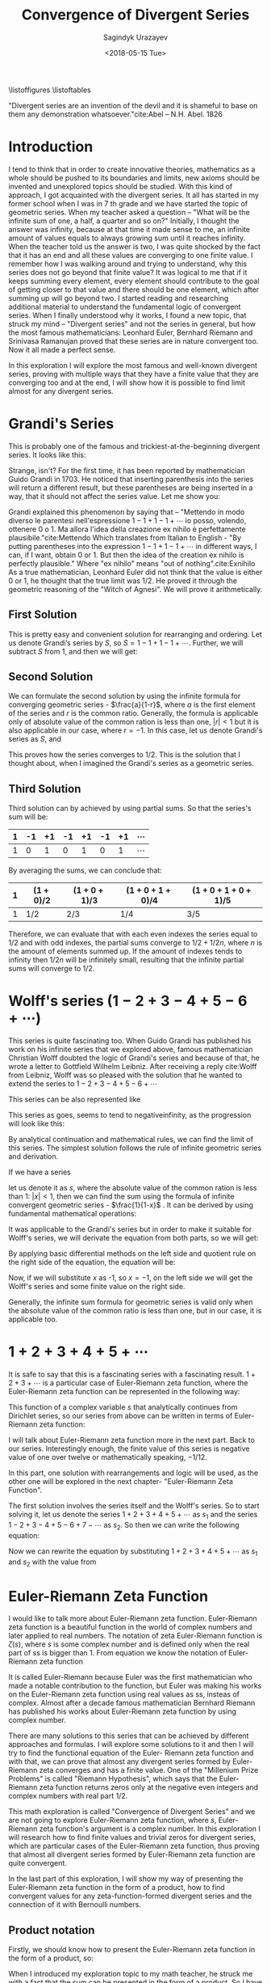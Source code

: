 
#+TITLE:Convergence of Divergent Series
#+AUTHOR: Sagindyk Urazayev
#+DATE: <2018-05-15 Tue>
#+OPTIONS: texht:t
#+LATEX_CLASS: article
#+LATEX_CLASS_OPTIONS: [a4paper]
#+LATEX_HEADER:
#+LATEX_HEADER_EXTRA:
 
\listoffigures
\listoftables

\newpage
#+BEGIN_CENTER
"Divergent series are an invention of the devil and it is shameful to base on
them any demonstration whatsoever."cite:Abel -- N.H. Abel. 1826
#+END_CENTER

\begin{abstract}
Mathematics is the science of skilful operations, which are dealing with the
logic of shape, quantity and rearrangement. Mathematics is using its core
principles and rules to solve problems and get a reasonable answer. In my
opinion, mathematics will soon run out of interesting theories if all new
theories will formulate in terms of invented concept, which appear in
axioms. This exploration is about finding finite values, limits for famous
divergent series and later analytically extending Euler-Riemann's zeta function
to find a limit for any divergent series that can be formed by Euler- Riemann's
zeta function.
\end{abstract}

* Introduction
<<sec:intro>>

I tend to think that in order to create innovative theories, mathematics as a
whole should be pushed to its boundaries and limits, new axioms should be
invented and unexplored topics should be studied. With this kind of approach, I
got acquainted with the divergent series. It all has started in my former school
when I was in 7 th grade and we have started the topic of geometric series. When
my teacher asked a question – "What will be the infinite sum of one, a half, a
quarter and so on?" Initially, I thought the answer was infinity, because at
that time it made sense to me, an infinite amount of values equals to always
growing sum until it reaches infinity. When the teacher told us the answer is
two, I was quite shocked by the fact that it has an end and all these values are
converging to one finite value. I remember how I was walking around and trying
to understand, why this series does not go beyond that finite value? It was
logical to me that if it keeps summing every element, every element should
contribute to the goal of getting closer to that value and there should be one
element, which after summing up will go beyond two. I started reading and
researching additional material to understand the fundamental logic of
convergent series. When I finally understood why it works, I found a new topic,
that struck my mind – "Divergent series" and not the series in general, but how
the most famous mathematicians: Leonhard Euler, Bernhard Riemann and Srinivasa
Ramanujan proved that these series are in nature convergent too. Now it all made
a perfect sense.  

In this exploration I will explore the most famous and
well-known divergent series, proving with multiple ways that they have a finite
value that they are converging too and at the end, I will show how it is
possible to find limit almost for any divergent series.

* Grandi's Series
<<sec:grandi>>

This is probably one of the famous and trickiest-at-the-beginning divergent series. It looks like
this: 

\begin{equation}
1-1+1-1+1-1+...=\sum_{n=1}^{\infty} (-1)^{n-1}
\end{equation}

Strange, isn't? For the first time, it has been reported by mathematician Guido
Grandi in 1703. He noticed that inserting parenthesis into the series will
return a different result, but these parentheses are being inserted in a way,
that it should not affect the series value. Let me show you:  

\begin{align*}
&\text{Parenthesis before even elements: } 1-(1-1)-(1-1)-(1-1)\cdots&=1\\
&\text{Parenthesis before odd elements: } (1-1)+(1-1)+(1-1)+(1\cdots&=1
\end{align*}

Grandi explained this phenomenon by saying that – "Mettendo in modo diverso le
parentesi nell'espressione $1-1+1-1+\cdots$ io posso, volendo, ottenere 0 o 1. Ma
allora l'idea della creazione ex nihilo è perfettamente
plausibile."cite:Mettendo Which translates from Italian to English - "By putting
parentheses into the expression $1-1+1-1+\cdots$ in different ways, I can, if I
want, obtain 0 or 1. But then the idea of the creation ex nihilo is perfectly
plausible." Where "ex nihilo" means "out of nothing".cite:Exnihilo As a true
mathematician, Leonhard Euler did not think that the value is either 0 or 1, he
thought that the true limit was $1/2$. He proved it through the geometric
reasoning of the "Witch of Agnesi". We will prove it arithmetically.

** First Solution
<<sec:first>>

This is pretty easy and convenient solution for rearranging and ordering. Let us
denote Grandi’s series by /S/, so $S=1-1+1-1+\cdots$. Further, we will
subtract /S/ from 1, and then we will get: 

\begin{align*}
  1-S&=1-(1+1-1+1-1+...)\\
  1-S&=1-1+1-1+1-...\\
  1-S&=S\\
  2S&=1\\
  S&=1/2
\end{align*}

** Second Solution
<<sec:second>>

We can formulate the second solution by using the infinite formula for
converging geometric series - $\frac{a}{1-r}$, where $a$ is the first element of
the series and $r$ is the common ratio. Generally, the formula is applicable
only of absolute value of the common ration is less than one, $|r| < 1$ but it
is also applicable in our case, where $r = - 1$. In this case, let us denote
Grandi's series as /S/, and 

\begin{equation*}
S=\frac{1}{1-(-1)}=\frac{1}{1+1}=\frac{1}{2}
\end{equation*}

This proves how the series converges to $1/2$. This is the solution that I
thought about, when I imagined the Grandi's series as a geometric series.

** Third Solution
<<sec:third>>

Third solution can by achieved by using partial sums. So that the series's sum
will be: 

| 1 | -1 | +1 | -1 | +1 | -1 | +1 | $\cdots$ |
|---+----+----+----+----+----+----+----------|
| 1 |  0 |  1 |  0 |  1 |  0 |  1 | $\cdots$ |

By averaging the sums, we can conclude that:

| 1 | $(1+0)/2$ | $(1+0+1)/3$ | $(1+0+1+0)/4$ | $(1+0+1+0+1)/5$ |
|---+-----------+-------------+---------------+-----------------|
| 1 | $1/2$     | $2/3$       | $1/4$         | $3/5$           |

Therefore, we can evaluate that with each even indexes the series equal to $1/2$
and with odd indexes, the partial sums converge to $1/2+1/2n$, where /n/ is the
amount of elements summed up. If the amount of indexes tends to infinity then
$1/2n$ will be infinitely small, resulting that the infinite partial sums will
converge to $1/2$. 

* Wolff's series ($1-2+3-4+5-6+\cdots$)

This series is quite fascinating too. When Guido Grandi has published his work
on his infinite series that we explored above, famous mathematician Christian
Wolff doubted the logic of Grandi's series and because of that, he wrote a
letter to Gottfield Wilhelm Leibniz. After receiving a reply cite:Wolff from
Leibniz, Wolff was so pleased with the solution that he wanted to extend the
series to $1-2+3-4+5-6+\cdots$ 

This series can be also represented like

\begin{equation*}
\sum_{n=1}^\infty (-1)^{n+1}n 
\end{equation*}

This series as goes, seems to tend to negativeinfinity, as the
progression will look like this: 

\begin{align*}
1, -1, 2, -2, 3, -3, 4, -4, 5, -5, 6, -6, \cdots
\end{align*}

By analytical continuation and mathematical rules, we can find the limit of this
series. The simplest solution follows the rule of infinite geometric series and
derivation. 

If we have a series

\begin{equation*}
1+x+x^2+x^3+x^4+x^5+x^6+\cdots
\end{equation*}

let us denote it as $s$,
where the absolute value of the common ration is less than 1: $|x| < 1$, then we
can find the sum using the formula of infinite convergent geometric series -
$\frac{1}{1-x}$ . It can be derived by using fundamental mathematical
operations: 

\begin{align*}
  1+x+x^2+x^3+x^4+x^5+x^6\cdots&=1+x(1+x+x^2+x^3+x^4+x^5+\cdots)\\
  s&=1+xs\\
  s-xs&=1\\
  s(1-x)&=1
\end{align*}

\begin{equation}
  s=\frac{1}{1-x}
  \end{equation}

It was applicable to the Grandi's series but in order to make it suitable for
Wolff's series, we will derivate the equation from both parts, so we will get: 

\begin{equation*}
  \frac{d}{dx}(1+x+x^2+x^3+x^4+x^5+x^6\cdots)=\frac{d}{dx}(\frac{1}{1-x})
  \end{equation*}

By applying basic differential methods on the left side and quotient rule on the
right side of the equation, the equation will be:

\begin{equation*}
  1+2x+3x^2+4x^3+5x^4+6x^5+\cdots=\frac{1}{(1-x)^2}
  \end{equation*}

Now, if we will substitute $x$ as -1, so $x=-1$, on the left side we will get
the Wolff's series and some finite value on the right side.

\begin{equation}
  1-2+3-4+5-6+\cdots=\frac{1}{(1+1)^2}=\frac{1}{2^2}=\frac{1}{4}
  \label{Wolff}
\end{equation}

Generally, the infinite sum formula for geometric series is valid only when the
absolute value of the common ratio is less than one, but in our case, it is
applicable too. 

* $1+2+3+4+5+\cdots$ 

It is safe to say that this is a fascinating series with a fascinating
result. $1+2+3+\cdots$ is a particular case of Euler-Riemann zeta function, where
the Euler-Riemann zeta function can be represented in the following way:

\begin{equation}
  \zeta(s)=\sum_{n=1}^{\infty} \frac{1}{n^s}=\frac{1}{1^s}+\frac{1}{2^s}+\frac{1}{3^s}+\frac{1}{4^s}+\frac{1}{5^s}+\cdots
  \label{zetaf}
\end{equation}

This function of a complex variable $s$ that analytically continues from
Dirichlet series, so our series from above can be written in terms of
Euler-Riemann zeta function: 

\begin{equation}
  \sum_{n=1}^{\infty} n \text{ or } \zeta(-1)
  \end{equation}

I will talk about Euler-Riemann zeta function more in the next part. Back to our
series. Interestingly enough, the finite value of this series is negative value
of one over twelve or mathematically speaking, $-1/12$.

In this part, one solution with rearrangements and logic will be used, as the
other one will be explored in the next chapter- "Euler-Riemann Zeta
Function". 

The first solution involves the series itself and the Wolff's series. So to
start solving it, let us denote the series $1+2+3+4+5+\cdots$ as $s_1$ and the
series $1-2+3-4+5-6+7-\cdots$ as $s_2$. So then we can write the following equation: 

\begin{align*}
  s_1-s_2&=1+2+3+4+5+6+\cdots\\
  &-(1-2+3-4+5-6+\cdots)=\\
  &=0+4+0+8+0+16+\cdots=\\
  &=4(1+2+3+4+5+\cdots)=
\end{align*}

Now we can rewrite the equation by substituting $1+2+3+4+5+\cdots$ as $s_1$ and
$s_2$ with the value from \ref{Wolff}

\begin{align*}
  s_1-s_2&=4s_1\\
  -3s_1&=s_2\\
  s_1&=-\frac{1}{12}
  \end{align*}

* Euler-Riemann Zeta Function

I would like to talk more about Euler-Riemann zeta function. Euler-Riemann zeta
function is a beautiful function in the world of complex numbers and later
applied to real numbers. The notation of zeta Euler-Riemann function is
$\zeta(s)$, where $s$ is some complex number and is defined only when the real
part of ss is bigger than 1. From equation \ref{zetaf} we know the notation of
Euler-Riemann zeta function 

\begin{equation*}
  \zeta(s)=\sum_{n=1}^{\infty} \frac{1}{n^s}=\frac{1}{1^s}+\frac{1}{2^s}+\frac{1}{3^s}+
  \frac{1}{4^s}+\frac{1}{5^s}+\cdots
  \end{equation*}

It is called Euler-Riemann because Euler was the first mathematician who made a
notable contribution to the function, but Euler was making his works on the
Euler-Riemann zeta function using real values as ss, insteas of complex. Almost
after a decade famous mathematician Bernhard Riemann has published his works
about Euler-Riemann zeta function by using complex number.

There are many solutions to this series that can be achieved by different
approaches and formulas. I will explore some solutions to it and then I will try
to find the functional equation of the Euler- Riemann zeta function and with
that, we can prove that almost any divergent series formed by Euler-Riemann zeta
converges and has a finite value. One of the "Millenium Prize Problems" is
called "Riemann Hypothesis", which says that the Euler-Riemann zeta function
returns zeros only at the negative even integers and complex numbers with real
part $1/2$.  

This math exploration is called "Convergence of Divergent Series" and we are not
going to explore Euler-Riemann zeta function, where $s$, Euler-Riemann zeta
function's argument is a complex number. In this exploration I will research how
to find finite values and trivial zeros for divergent series, which are
particular cases of the Euler-Riemann zeta function, thus proving that almost
all divergent series formed by Euler-Riemann zeta function are quite
convergent. 

In the last part of this exploration, I will show my way of presenting the
Euler-Riemann zeta function in the form of a product, how to find convergent
values for any zeta-function-formed divergent series and the connection of it
with Bernoulli numbers. 

** Product notation

Firstly, we should know how to present the Euler-Riemann zeta function in the
form of a product, so:

\begin{equation}
  \zeta(s)=\sum_{n=1}^{\infty} \frac{1}{n^s}=\prod_{p \text{ prime}}^{\infty} (1-p^{-s})^{-1}
\end{equation}

When I introduced my exploration topic to my math teacher, he struck me with a
fact that the sum can be presented in the form of a product. So I have been
trying to experiment with the Euler- Riemann zeta function in different ways and
saw one easy way of transforming it. 

We can divide every element of the Euler-Riemann zeta function by $2^s$, so:

\begin{equation*}
  \frac{\zeta(s)}{2^s}= (\frac{1}{1^s}+\frac{1}{2^s}+\frac{1}{3^s}+
  \frac{1}{4^s}+\frac{1}{5^s}+\cdots)\frac{1}{2^s}=
  \frac{1}{2^s}+\frac{1}{4^s}+\frac{1}{6^s}+
  \frac{1}{8^s}+\frac{1}{10^s}+\cdots
  \end{equation*}

Now, all denominators are multiples of two, so now we can subtract the series
above from the Euler-Riemann zeta function in order to get new series, only with
odd denominators, as subtraction excluded all denominators, which are multiples
of 2. 

\begin{equation*}
  \zeta(s)[1-\frac{1}{2^s}]=\frac{1}{1^s}+\frac{1}{3^s}+\frac{1}{5^s}+
  \frac{1}{7^s}+\frac{1}{9^s}+\cdots
  \end{equation*}

Now we have only odd denominators and we can repeat the same process and exclude
all elements, which denominators are multiples of 3.

\begin{equation*}
  \frac{\zeta(s)}{3^s}[1-\frac{1}{2^s}] = (\frac{1}{1^s}+\frac{1}{3^s}+\frac{1}{5^s}+
  \frac{1}{7^s}+\frac{1}{9^s}+\cdots)\frac{1}{3^s}=\frac{1}{3^s}+\frac{1}{9^s}+\frac{1}{15^s}+
  \frac{1}{21^s}+\frac{1}{27^s}+\cdots
\end{equation*}

\begin{equation*}
  \zeta(s)[1-\frac{1}{2^s}][1-\frac{1}{3^s}] = \frac{1}{1^s}+\frac{1}{5^s}+\frac{1}{7^s}+
  \frac{1}{11^s}+\frac{1}{13^s}+\cdots
  \end{equation*}

We can repeat this process for an infinite amount of prime numbers, thus
excluding all denominators, which are multiples of kth prime. After repeating it
an indefinite amount of times, on the right side, only 1 will be left, as 1 is
not a multiple of any prime number. 

\begin{equation*}
  \zeta(s)[1-\frac{1}{2^s}][1-\frac{1}{3^s}][1-\frac{1}{5^s}]\cdots[1-\frac{1}{p_k^s}]\cdots=1
  \end{equation*}

\begin{equation*}
    \zeta(s)\prod_{p \text{ prime}}^{\infty} (1-\frac{1}{p^s})=1
\end{equation*}

\begin{equation*}
  \zeta(s)=\frac{1}{\prod_{p \text{ prime}}^{\infty} (1-\frac{1}{p^s})}=\prod_{p \text{ prime}}^{\infty} \frac{1}{1-\frac{1}{p^s}}=
  \prod_{p \text{ prime}}^{\infty} (1-p^{-s})^{-1}=\sum_{n=1}^{\infty} n^{-s}
  \end{equation*}

After some rearranging, we can see how the Euler-Riemann zeta function can be
presented as sum and product. With knowledge of that, we can go further and find
a value for Euler-Riemann zeta function with every negative integer, thus
finding a finite value for any divergent series. We will need this identity to
find values for Euler-Riemann zeta function with negative odd integers. 

From now on I will be using Wolfram Alpha and MATLAB to plot Euler-Riemann zeta
function and find values for arguments.

** Trivial Zeros

Firstly, we will find "trivial zeros" for Euler-Riemann zeta function. "Trivial
zeros" are all zeros, which are a result of function $\zeta(-2n)$, where $n$ is
a non-negative integer. In order to find these zeros, we should know the
Euler-Riemann zeta function's functional equation. Basically, the functional
equation cite:Func is an equation of the form $f(x, y, \cdots ) = 0$, where $f$
contains a finite number of independent variables, known function, and unknown
functions which are to be solved for. I found the Euler-Riemann zeta function's
functional equation in a fantastic book “Divergent Series” by
G.H.Hardy cite:Hardy In the function below, $\Gamma$ is the gamma function,
where $\Gamma(n) = (n-1)!$ 

\begin{equation}
  \zeta(s)=2^s\pi^{s-1}\sin(\frac{\pi s}{2})\Gamma(1-s)\zeta(1-s)
  \end{equation}

Now, in order to prove that for any negative integer the Euler-Riemann zeta
function will return zero, we should use an argument of $-2n$, where $n$ is a
non-negative integer. 

\begin{equation}
  \zeta(-2n)=2^{-2n}\pi^{-2n-1}\sin(-\pi n)\Gamma(1+2n)\zeta(1+2n)
  \end{equation}

Subsequently, we can ignore all variables in the equation above, except
$\sin(-\pi n)$. As sine function is an even function, so then:

\begin{equation}
  sin(-\pi n)=-sin(\pi n)
  \end{equation}

Referring to the simplest trigonometric rules, we know that sine function with
an angle, which is a multiple of $\pi$ will always return a zero. Now proceeding
next we can conclude that: 

\begin{equation*}
  \zeta(-2n)=-2^{-2n}\pi^{-2n-1}\sin(\pi n)\Gamma(1+2n)\zeta(1+2n)=0
  \end{equation*}

Thereafter we can bring examples of Euler-Riemann zeta function, where the
argument will be a negative even integer, thus finding a finite value for these
divergent series: 

\begin{align*}
  \zeta(-2)=\sum_{n=1}^{\infty} n^2=1^2+2^2+3^2+4^2+5^2+...=1+4+9+16+25+\cdots&=0\\
  \zeta(-4)=\sum_{n=1}^{\infty} n^4=1^4+2^4+3^4+4^4+5^4+\cdots=1+16+81+256+625+\cdots&=0
\end{align*}

\begin{equation}
\zeta(-2n)=\sum_{n=1}^{\infty} n^2n=1^2n+2^2n+3^2n+4^2n+5^2n+\cdots=0
  \end{equation}

In addition, we can plot the Euler-Riemann zeta function and prove the zero
values for all even negative integers geometrically. I will use Wolfram Alpha
Open Code to plot the Euler-Riemann zeta function and MATLAB to find the
Euler-Riemann zeta function's zeros. Figure [[fig:zeros]] shows this graph. 

#+CAPTION: Graph of Euler-Riemann zeta function using Wolfram|Alpha Open Code and built-in math functions.
#+LABEL: fig:zeros
[[file:./zeros.png]]


In the graph above we can see how the Euler-Riemann zeta function intersects
x-axis on negative even integers. However, each time the absolute value of an
argument increases, this feature of Euler-Riemann zeta function will be
discussed next. Also, we can ensure the values of Euler- Riemann zeta function
by using MATLAB as shown in Figure [[fig:zerosv]]. 

#+CAPTION: Euler-Riemann zeta function values for negative even integers, calculated in MATLAB.
#+LABEL: fig:zerosv
[[file:./zerosv.png]]

** Negative Odd Arguments

Secondly, as I discussed the “trivial zeros" for Euler-Riemann and as we have
proved the product form for Euler-Riemann function, now we can find the values
for negative odd integers. We know three ways of presenting Euler-Riemann zeta
function: 

\begin{equation}
  \zeta(s)=\prod_{p \text{ prime}}^{\infty} {(1-p^{-s})}^{-1}=\sum_{n=1}^{\infty} 
n^{-s}=2^s\pi^{s-1}\sin(\frac{\pi s}{2})\Gamma(1-s)\zeta(1-s)
  \end{equation}

By using the notations below and Euler's formula that we learned during our
course of complex numbers, we can see how they lead cite:Bern to the following
formula for negative integer arguments: 

\begin{equation}
  \label{bnn}
  \zeta(1-n)=-\frac{B_n}{n} \text{, $n\in N$}
  \end{equation}

$B_n$ is the $n^{th}$ Bernoulli number. Bernoulli numbers are a series of
rational numbers, which are mainly used in number theoury. The values for nth
value of Bernoulli numbers can defined in the following equation cite:BernSeq,
where for every odd $n$, $B_n=0$:

\begin{equation*}
  B_n=\frac{\sum_{k=1}^{n} \sum_{j=1}^{k} \frac{(-1)^j (j^n \binom{1+n}{-j+k}) }{\binom{n}{k}} }{1+n}
  \end{equation*}

The table below shows the values for the first 10 even Bernoulli numbers'
arguments. These values have been calculated by using Wolfram|Alpha Open Code
service. Table [[tab:bernoulli]] will show first 10 non-zero elements' values
of Bernoulli numbers. 

#+CAPTION: First 10 Non-Zero Elements of Bernoulli Numbers.
#+LABEL: tab:bernoulli
| /n/   | 0 |              1 |             2 |               4 |              6 |               8 |             10 |                  12 |            14 |                  16 |
|-------+---+----------------+---------------+-----------------+----------------+-----------------+----------------+---------------------+---------------+---------------------|
| $B_N$ | 1 | $-\frac{1}{2}$ | $\frac{1}{6}$ | $-\frac{1}{30}$ | $\frac{1}{42}$ | $-\frac{1}{30}$ | $\frac{5}{66}$ | $-\frac{691}{2730}$ | $\frac{7}{6}$ | $-\frac{3617}{510}$ |


Subsequently, we can now find finite values for Euler-Riemann zeta function with
negative odd integer arguments. Referring to the previous chapter with the
series $1+2+3+4+5+\cdots$, now we can present the following series in the form of
Euler-Riemann zeta function with Bernoulli numbers and find a convergent value
for the series. 

\begin{equation}
  \sum_{n=1}^{\infty} n = 1+2+3+4+5+\cdots=\zeta(-1)=\zeta(1-2)=-\frac{B_2}{2}=
  -\frac{\frac{1}{6}}{2}=-\frac{1}{12}
  \end{equation}

We can apply equation \ref{bnn} to any natural even number and by that forming a
divergent series, where it would be possible to find a value to which the series
converges. As an example, I would like to test out powers 3, 5 and 7: 

\begin{align*}
  \sum_{n=1}^{\infty}n^3&=1^3+2^3+3^3+4^3+\cdots=\zeta(-3)=\zeta(1-4)=
  -\frac{B_4}{4}=-\frac{-\frac{1}{30}}{4}&=&\frac{1}{120}\\
  \sum_{n=1}^{\infty}n^5&=1^5+2^5+3^5+4^5+\cdots=\zeta(-5)=\zeta(1-6)=
  -\frac{B_6}{6}=-\frac{\frac{1}{42}}{6}&=-&\frac{1}{252}\\
  \sum_{n=1}^{\infty}n^7&=1^7+2^7+3^7+4^7+\cdots=\zeta(-7)=\zeta(1-8)=
  -\frac{B_8}{8}=-\frac{-\frac{1}{30}}{8}&=&\frac{1}{240}
\end{align*}

* Conclusion

In the conclusion, throughout this exploration, we have explored the methods of
finding the limit for divergent series. We should know that these limits are
found using mathematical manipulations with infinity, meaning that we assume
that we have an infinite amount of integers and elements, we should rather know
that these convergent values have been found because we analytically extended
Euler-Riemann zeta function. People tend to think of these results as
"mathematical tricks" and theories to play around, however, these results are
actively used in physics, as in physics we can not have an infinity or
indefinite results, results should be finite, precise and exact. For example,
the limit of $\zeta(-1)$ is used the "String Theory" by Joseph Polchinski
cite:String in order to compute energy levels of a single string. Also, the
series $1+2+3+4+\cdots=-1/12$ has been mentioned in the media by Numberphile in
video – "ASTOUNDING: 1+2+3+4+5+\cdots= -1/12" cite:Numberphile. Sure, at the end
we came up with a rather extraordinary result, which makes Mathematics as a
science beautiful and encouraring for further researches and explorations.  

I would like to end this exploration with
an idea that relatively to its full potential, Mathematics is quite young
science, even if it may seem otherwise. From the very beginning of its
existence, Mathematics helped us and guided us through the mysteries and secrets
of the world around us. People were working on Mathematics by using their
imagination, reasoning and emotions. So that Mathematics became a result of
humanity's thoughts and hope for the better future. We should never stop
improving and working on Mathematics, no matter how difficult or unsolvable the
future challenges may seem. 

bibliography:cods.bib
bibliographystyle:ieeetr
